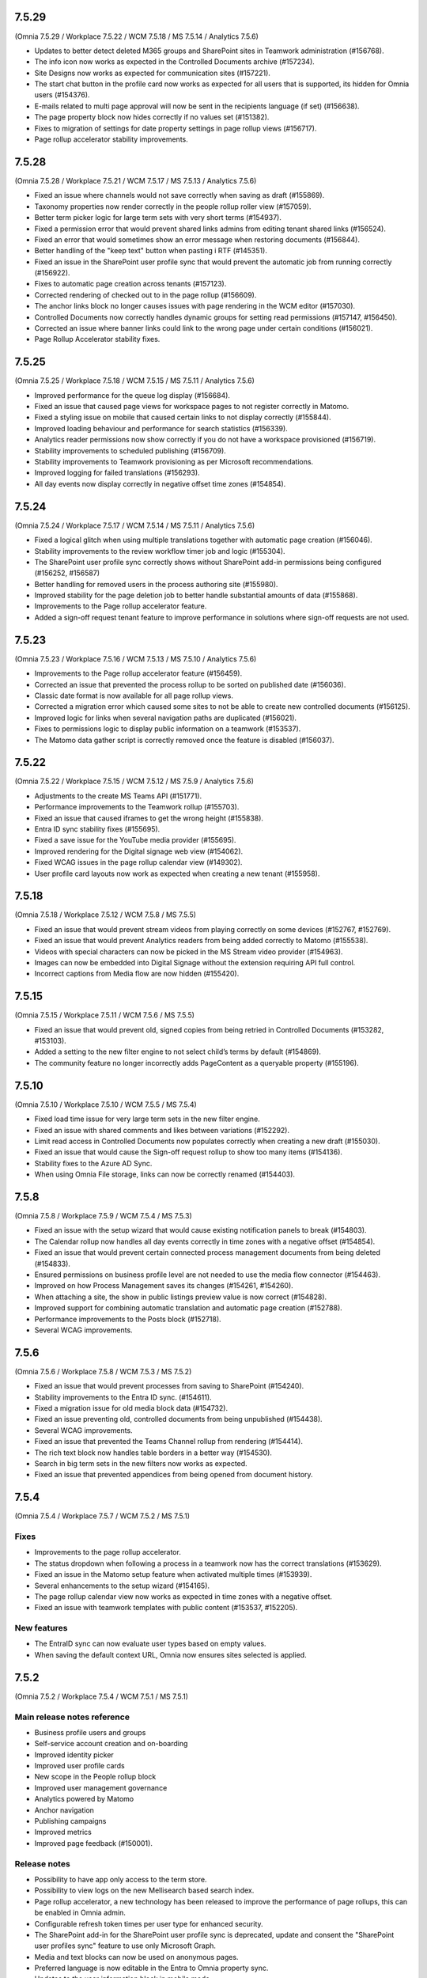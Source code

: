 7.5.29
========================================
(Omnia 7.5.29 / Workplace 7.5.22 / WCM 7.5.18 / MS 7.5.14 / Analytics 7.5.6)

- Updates to better detect deleted M365 groups and SharePoint sites in Teamwork administration (#156768).
- The info icon now works as expected in the Controlled Documents archive (#157234).
- Site Designs now works as expected for communication sites (#157221).
- The start chat button in the profile card now works as expected for all users that is supported, its hidden for Omnia users (#154376).
- E-mails related to multi page approval will now be sent in the recipients language (if set) (#156638).
- The page property block now hides correctly if no values set (#151382).
- Fixes to migration of settings for date property settings in page rollup views (#156717).
- Page rollup accelerator stability improvements.


7.5.28
========================================
(Omnia 7.5.28 / Workplace 7.5.21 / WCM 7.5.17 / MS 7.5.13 / Analytics 7.5.6)

- Fixed an issue where channels would not save correctly when saving as draft (#155869).
- Taxonomy properties now render correctly in the people rollup roller view (#157059).
- Better term picker logic for large term sets with very short terms (#154937).
- Fixed a permission error that would prevent shared links admins from editing tenant shared links (#156524).
- Fixed an error that would sometimes show an error message when restoring documents (#156844).
- Better handling of the "keep text" button when pasting i RTF (#145351).
- Fixed an issue in the SharePoint user profile sync that would prevent the automatic job from running correctly (#156922).
- Fixes to automatic page creation across tenants (#157123).
- Corrected rendering of checked out to in the page rollup (#156609).
- The anchor links block no longer causes issues with page rendering in the WCM editor (#157030).
- Controlled Documents now correctly handles dynamic groups for setting read permissions (#157147, #156450).
- Corrected an issue where banner links could link to the wrong page under certain conditions (#156021).
- Page Rollup Accelerator stability fixes.



7.5.25
========================================
(Omnia 7.5.25 / Workplace 7.5.18 / WCM 7.5.15 / MS 7.5.11 / Analytics 7.5.6)

- Improved performance for the queue log display (#156684).
- Fixed an issue that caused page views for workspace pages to not register correctly in Matomo.
- Fixed a styling issue on mobile that caused certain links to not display correctly (#155844).
- Improved loading behaviour and performance for search statistics (#156339).
- Analytics reader permissions now show correctly if you do not have a workspace provisioned (#156719).
- Stability improvements to scheduled publishing (#156709).
- Stability improvements to Teamwork provisioning as per Microsoft recommendations.
- Improved logging for failed translations (#156293).
- All day events now display correctly in negative offset time zones (#154854).

7.5.24
========================================
(Omnia 7.5.24 / Workplace 7.5.17 / WCM 7.5.14 / MS 7.5.11 / Analytics 7.5.6)

- Fixed a logical glitch when using multiple translations together with automatic page creation (#156046).
- Stability improvements to the review workflow timer job and logic (#155304).
- The SharePoint user profile sync correctly shows without SharePoint add-in permissions being configured (#156252, #156587)
- Better handling for removed users in the process authoring site (#155980).
- Improved stability for the page deletion job to better handle substantial amounts of data (#155868).
- Improvements to the Page rollup accelerator feature.
- Added a sign-off request tenant feature to improve performance in solutions where sign-off requests are not used.


7.5.23
========================================
(Omnia 7.5.23 / Workplace 7.5.16 / WCM 7.5.13 / MS 7.5.10 / Analytics 7.5.6)

- Improvements to the Page rollup accelerator feature (#156459).
- Corrected an issue that prevented the process rollup to be sorted on published date (#156036).
- Classic date format is now available for all page rollup views.
- Corrected a migration error which caused some sites to not be able to create new controlled documents (#156125).
- Improved logic for links when several navigation paths are duplicated (#156021).
- Fixes to permissions logic to display public information on a teamwork (#153537).
- The Matomo data gather script is correctly removed once the feature is disabled (#156037).


7.5.22
========================================
(Omnia 7.5.22 / Workplace 7.5.15 / WCM 7.5.12 / MS 7.5.9 / Analytics 7.5.6)

- Adjustments to the create MS Teams API (#151771).
- Performance improvements to the Teamwork rollup (#155703).
- Fixed an issue that caused iframes to get the wrong height (#155838).
- Entra ID sync stability fixes (#155695).
- Fixed a save issue for the YouTube media provider (#155695).
- Improved rendering for the Digital signage web view (#154062).
- Fixed WCAG issues in the page rollup calendar view (#149302).
- User profile card layouts now work as expected when creating a new tenant (#155958).

7.5.18
========================================
(Omnia 7.5.18 / Workplace 7.5.12 / WCM 7.5.8 / MS 7.5.5)

- Fixed an issue that would prevent stream videos from playing correctly on some devices (#152767, #152769).
- Fixed an issue that would prevent Analytics readers from being added correctly to Matomo (#155538).
- Videos with special characters can now be picked in the MS Stream video provider (#154963).
- Images can now be embedded into Digital Signage without the extension requiring API full control. 
- Incorrect captions from Media flow are now hidden (#155420).


7.5.15
========================================
(Omnia 7.5.15 / Workplace 7.5.11 / WCM 7.5.6 / MS 7.5.5)

- Fixed an issue that would prevent old, signed copies from being retried in Controlled Documents (#153282, #153103).
- Added a setting to the new filter engine to not select child’s terms by default (#154869).
- The community feature no longer incorrectly adds PageContent as a queryable property (#155196).

7.5.10
========================================
(Omnia 7.5.10 / Workplace 7.5.10 / WCM 7.5.5 / MS 7.5.4)

- Fixed load time issue for very large term sets in the new filter engine.
- Fixed an issue with shared comments and likes between variations (#152292).
- Limit read access in Controlled Documents now populates correctly when creating a new draft (#155030).
- Fixed an issue that would cause the Sign-off request rollup to show too many items (#154136).
- Stability fixes to the Azure AD Sync.
- When using Omnia File storage, links can now be correctly renamed (#154403).



7.5.8
========================================
(Omnia 7.5.8 / Workplace 7.5.9 / WCM 7.5.4 / MS 7.5.3)

- Fixed an issue with the setup wizard that would cause existing notification panels to break (#154803).
- The Calendar rollup now handles all day events correctly in time zones with a negative offset (#154854).
- Fixed an issue that would prevent certain connected process management documents from being deleted (#154833).
- Ensured permissions on business profile level are not needed to use the media flow connector (#154463).
- Improved on how Process Management saves its changes (#154261, #154260).
- When attaching a site, the show in public listings preview value is now correct (#154828).
- Improved support for combining automatic translation and automatic page creation (#152788).
- Performance improvements to the Posts block (#152718).
- Several WCAG improvements.


7.5.6
========================================
(Omnia 7.5.6 / Workplace 7.5.8 / WCM 7.5.3 / MS 7.5.2)

- Fixed an issue that would prevent processes from saving to SharePoint (#154240).
- Stability improvements to the Entra ID sync. (#154611).
- Fixed a migration issue for old media block data (#154732).
- Fixed an issue preventing old, controlled documents from being unpublished (#154438).
- Several WCAG improvements. 
- Fixed an issue that prevented the Teams Channel rollup from rendering (#154414).
- The rich text block now handles table borders in a better way (#154530).
- Search in big term sets in the new filters now works as expected.
- Fixed an issue that prevented appendices from being opened from document history.

7.5.4
========================================
(Omnia 7.5.4 / Workplace 7.5.7 / WCM 7.5.2 / MS 7.5.1)


Fixes
*********

- Improvements to the page rollup accelerator.
- The status dropdown when following a process in a teamwork now has the correct translations (#153629).
- Fixed an issue in the Matomo setup feature when activated multiple times (#153939).
- Several enhancements to the setup wizard (#154165).
- The page rollup calendar view now works as expected in time zones with a negative offset.
- Fixed an issue with teamwork templates with public content (#153537, #152205).


New features
************

- The EntraID sync can now evaluate user types based on empty values.
- When saving the default context URL, Omnia now ensures sites selected is applied.

7.5.2
========================================
(Omnia 7.5.2 / Workplace 7.5.4 / WCM 7.5.1 / MS 7.5.1)

Main release notes reference
******
- Business profile users and groups
- Self-service account creation and on-boarding
- Improved identity picker
- Improved user profile cards
- New scope in the People rollup block
- Improved user management governance
- Analytics powered by Matomo
- Anchor navigation
- Publishing campaigns
- Improved metrics
- Improved page feedback (#150001).

Release notes
******

- Possibility to have app only access to the term store.
- Possibility to view logs on the new Mellisearch based search index.
- Page rollup accelerator, a new technology has been released to improve the performance of page rollups, this can be enabled in Omnia admin.
- Configurable refresh token times per user type for enhanced security.
- The SharePoint add-in for the SharePoint user profile sync is deprecated, update and consent the "SharePoint user profiles sync" feature to use only Microsoft Graph.
- Media and text blocks can now be used on anonymous pages.
- Preferred language is now editable in the Entra to Omnia property sync.
- Updates to the user information block in mobile mode.
- Custom date queries are now possible in the page rollup, Sign-off requests rollup, Teamwork rollup, Community Rollup, Publishing App rollup and process rollup.
- Several fixes and updates to the properties block (#149403).
- The page rollup calendar view can now navigate to a specific day when clicking on the day in month view.
- EntraID to Omnia property sync can now resolve term ids based on label.
- User properties can now be configured to be private, making them readable only for the current user.
- Bulk creation of Omnia users is now possible via csv import in Omnia admin (#148752).
- Fixed issues with background colors in Process layouts.
- WCAG fixes to block headings and page rollup calendar view (#149303).
- Empty string can now be used as a Document ID prefix (#153957).
- Compatibility improvements to the RSS reader block (#153944).
- Fixed a rendering issue in the tooltips of the new filtering engine (#153962, #153923).
- Boolean values can now be synced with the SharePoint user profile sync feature (#154068).
- Stability improvements to teamwork creation (#153715).
- Improved filter rendering when using a text property and dropdown (#153189, #153688).
- A login log is now available to view login attempts from Omnia users.
- Selected user can now be used in all rollups. This is useful to create rich profile cards with queryable content. For KQL based rollups, its possible to use [SelectedUser.Id], [SelectedUser.Name], [SelectedUser.Email]. 
- Fixed an issue that would duplicate images in the media picker under certain conditions (#153322, #152839).
- A new way to update your profile photo has been added, this works for all account types including Omnia users (#152278).
- It is now possible to assign a tenant administrator before the Omnia user sync has been run.
- Localization now works as expected for Omnias onboarding emails (#151910).
- Omnia users now have its first/latest login timestamp recorded and presented in the user management UI.
- Improved security.
- Omnia users can now be forced to change their password on first login. 
- An SMTP server can now be configured for Omnia emails.
- It is now possible to use forgot password even when a user is not onboarded yet (#152738).
- Updated localization for natural language date formatting in rollups (#151635).
- Improvements to the feature consent workflow.


7.1.46
========================================
(Omnia 7.1.46 / Workplace 7.1.25 / WCM 7.1.32 / MS 7.1.27)

- Fixed an issue where terms would not render correctly if term subscription is turned on.
- Fixed a migration issue for old images in the page rollup.
- The new filters now have better compatibility with old settings data.
- Fixed an issue with process rendering that occurred due to a framework update (#153802).
- More tokens have been added to the Document Rollup to enable more complex queries (#151825).
- Fixed an issue in process management that could corrupt the drawing when resizing the canvas (#153905, #153562).
- Omnias AI capabilities are upgraded to support Dall-e 3 and Open AI GPT4.
- Due to a breaking change in the new MS Teams client, controlled documents are now opened in a new browser window instead of inside of the MS Teams client (#151548, #151496). A bugfix from Microsoft is required to resolve this.
- Fixed an issue in the URL router that could cause inconsistent behaviours when the URL segment and its variation segment are the same (#153656).


7.1.43
========================================
(Omnia 7.1.43 / Workplace 7.1.22 / WCM 7.1.30 / MS 7.1.25)

- The published view in and ODM authoring site can now be searched even if the library has more than 5000 items (Feature activation required) (#152912).
- Fixed a migration issue when current user was set as a default value in a filter (#153272).
- Fixed a loading issue for available page types in Digital Signage (#153276).
- Fixed an issue in the MS Teams app generator due to an updated manifest from Microsoft.


7.1.41
========================================
(Omnia 7.1.41 / Workplace 7.1.21 / WCM 7.1.29 / MS 7.1.24)

- Fixed an issue that would cause duplicate tasks in ODM when the default context site has the wrong permissions (#153109).
- Fixed an issue that would prevent the user from setting their language on some mobile devices (#151604).
- Related links word online query strings now work as expected (#152925).
- User image now renders correctly on replies to posts when in SPFx (#153139).
- Fixed an issue that would sometimes prevent a page from being moved (#153101).


7.1.38
========================================
(Omnia 7.1.38 / Workplace 7.1.20 / WCM 7.1.27 / MS 7.1.23)

- Fixed an issue that would case different casing in emails to not correctly register attendance in event management (#152733).
- Fixed an issue related to the combination of scheduling and multi-level approval (#152785).
- The filter panel can now show more than 100 refiners (#152918).
- Fixed an issue that selected the wrong default rendition (#152777).



7.1.37
========================================
(Omnia 7.1.37 / Workplace 7.1.20 / WCM 7.1.26 / MS 7.1.22)

- It is now possible to publish documents in a controlled documents library when the tasks list has more than 5000 items.
- Performance improvements in infrastructure cache layer.
- A direct SMTP connection can now be used for sending emails from Omnia.
- The filter list view will now get as wide as its biggest filter (#152564).
- Multiple videos in the posts block now works as expected.
- Fixed an issue with scheduled pages when upgrading from 6.13 to 7.1 (#152809).
- Fixed an issue when saving publishing app settings when BP language did not include the tenant default language.


7.1.36
========================================
(Omnia 7.1.36 / Workplace 7.1.19 / WCM 7.1.25 / MS 7.1.21)

- Removed the limitation that groups need to have email to be selected in sign of request functionalities (#152607).
- Fixed an issue that prevented the iframe block input box from being rendered (#152282).
- Refiners now works as expected when using AND chaining (#152727).
- The media gallery now works as expected on app posts (#152759).
- Stability fixes to the Azure AD sync to Omnia (#152337).
- SharePoint user profile sync will now retry all users that log in for the first time (#138514, #152354, #152751).
- Refiner limit is now restored to 500 items (#152918).
- Improved stability in the published process rendering (#152665).

7.1.35
========================================
(Omnia 7.1.35 / Workplace 7.1.18 / WCM 7.1.24 / MS 7.1.20)

- Fixed an issue with automatic deletion from the archive (#152439, #152313).
- Improved machine translations for several languages (#152077, #152437).
- Fixed an issue with nested groups in sign-off requests. 
- Fixed an issue that would prevent automatic saving of process drafts from working correctly (#152156).
- Page approval emails can now be configured per step.
- Fixed an issue that could sometimes make the page rollup calendar view show an incomplete set of items (#151129).
- Fixed an issue in the migration that could cause the export of usage reports to not work as expected. (#152539).
- Improved performance for certain start page load scenarios.
- Fixed an issue that would prevent page rollups from loading if they had incorrect filter configurations (#152486).
- Taxonomy filtering now works as expected when the taxonomy hidden list data is corrupted in SharePoint (#152530).
- Fixed a styling glitch in the page rollup view listing with image (#152491).

7.1.31
========================================
(Omnia 7.1.31 / Workplace 7.1.17 / WCM 7.1.22 / MS 7.1.18)

- Multi step approval for pages now has configurable action buttons per step.
- Fixed an issue for Omnia connected communication sites that would incorrectly redirect to the start page of the site (#152302).
- Process printing now works as expected with all tokens in print page (#151993).
- The time picker now correctly uses 12-hour format if configured to do so (#152172).
- Fixed an issue with publishing documents that could occur after an update to Omnia 7 (#152064).
- Max upload size of files increased (#152000).
- Characters with umlauts now correctly display when selected in end user filters (#152071).
- Machine translation now works as expected for exceptionally large pages (#151757).
- The sign-off request excel export now works as expected when it has deleted users.
- The legacy profile card no longer loads forever when opened on a guest user (#152263).
- Stability improvements for enabling cross variation comments and reactions (#152292).
- Data model preparation for account type change and re-boarding.


7.1.23
========================================
(Omnia 7.1.23 / Workplace 7.1.15 / WCM 7.1.19 / MS 7.1.15)

- Several migration fixes to the 6.13 -> 7.1 upgrade (#151558).
- Corrected a theming issue that would sometimes cause wrong tab title colors (#151618).
- Classic date format now has the correct localization (#151635).


7.1.13
========================================
(Omnia 7.1.13 / Workplace 7.1.6 / WCM 7.11 / MS 7.1.8)

- Stability improvements to the scheduled pages job (#151280).
- Several migration fixes to the 6.13 -> 7.1 upgrade (#151417).
- Fixes an issue where a test sync in the SharePoint user profile sync would incorrectly trigger a full sync (#151495).
- The page properties block now hides correctly if no properties at all are set (#151382).
- Fixed an issue that would in some configurations cause the sign out to not work correctly (#151392).
- Corrected an issue where the current navigation block would be hidden in some scenarios (#151219).
- Pagination now works as expected in the teamwork rollup (#151375).
- Keyboard navigation now works as expected for process layouts (#151301, #151463).

7.1.10
========================================
(Omnia 7.1.10 / Workplace 7.1.4 / WCM 7.1.6 / MS 7.1.4)

- Custom Azure cognitive services now support multiple regions.
- SharePoint User Profile Sync now works as expected when running in legacy system account mode (#151261).
- Process authoring sites now loads correctly when containing deleted users. (#151271).
- SVGs are now fully supported in all media pickers.
- Corrected an issue where image caption could not be deleted (#151144).
- UI fixes to the dynamic roller page rollup view. (#151187, #151508).

7.1.9
========================================
(Omnia 7.1.9 / Workplace 7.1.3 / WCM 7.1.5 / MS 7.1.3)

- Fixed an issue that caused page rollup paging to not update images correctly (#151215).
- The M365 app launcher have an updated name to go to the M365 home (#151134).
- Fixed an issue that would prevent the configuration of styles in the RTF editor.
- Fixed an issue that prevented App Instances to be provisioned via an extension identity.
- Several stability improvements to the 6.13 to 7.1 upgrade.
- Improved stability of the multi-step page approval flow.
- Corrected the breadcrumb navigation behaviour when viewing a process from the process rollup (#150794).
- Navigation between link nodes in the WCM editor now works as expected.
- Corrected a display issue of event management settings when the user has been removed (#150876).
- Performance improvement to the page rollup.
- Fixed an issue in controlled documents that would sometimes prevent the approval when using a group (#151070).
- Corrected paging of related documents in process management (#150999).
- Corrected behaviour of the process management change comment (#150981).


7.1.0
========================================
(Omnia 7.1.0 / Workplace 7.1.1 / WCM 7.1.0 / MS 7.1.0) 


Improvements
******
- Media flow is now available as a possible media picker, NOTE: License with Media flow is required to use this feature.
- The media block now supports multiple images.
- Added additional default properties to the setup feature "Enterprise properties - Documents".
- Added additional default properties to the setup feature "Enterprise properties - People".
- Document Management and Process Management now have different comments for "Change comment" and "Message to approver".
- It is now possible to force a page to have a Publishing Channel when it gets created. 
- It is now possible to attach a publishing app to an existing communication site.
- Custom 404/401 pages can now be designed in Omnia Admin (#119744, #133793).
- Broken links statistics are now available in the metrics block. 
- The page rollup list view can now show people with only name or only user image.
- Limit read access are now persistent between versions in Process Management (#122305)
- App instance connected sites URLs can now be edited in Omnia Admin.
- The page rollup calendar view now has an improved date range selector. 
- Only valid languages can now be selected for a Teamwork template (#145938).
- It is now possible to copy link to document from the document rollup information panel (#147490, #147010). 
- Identity picker can now differentiate between email enabled and Permission enabled groups.
- The process property type now supports multiple values.
- Additional data is now included in the Sign-off request export.
- It is now possible to exclude mandatory links from the quick links block.
- For controlled documents with no document type set, multiple documents can now be set at once (#143517).
- Lazy load can now be disabled for tabs, to allow for trim duplicates to work as expected (#147084).
- Added clearer error handling to the enterprise glossary to inform the user term store permissions are missing (#143078).
- Improved rendering of the recipient list of sign-off requests (#146972).
- Teamwork provisioning emails are no longer sent on edits of an app instance (#148412).
- Work email is now used to send emails in event management instead of login name, this to improve compatibility with external and omnia users (#141587).
- Send page as email now works from preview (#149812).
- SharePoint user profile sync property mappings are now case insensitive.
- The SharePoint user profile sync feature is now tied to a new feature that will provision correct AAD permissions (#149390).
- It is now possible to limit who can be set in a person property of controlled documents (#138296).
- Digital signage now support reusable Json mapping templates.
- If using Draftable, the show changes button is now configurable per document type.
- Selection list in rollups for business profile are now sorted alphabetically. 
- Additional reviewers can now be added to the send for comments flow in ODM.
- Multi level approval is now possible for pages. (See main release notes)
- Open AI Integrations (See main release notes).
- When saving filter state, if using classic paging, the page number is now remembered (#146197).
- Its now possible to write to your user profile using an action button, this can be used to track for example completed courses.
- All page rollups (except the calendar view) can now sort on Navigation.
- Security trimmed teamwork rollups (See main release notes).
- Media in pages now supports image caption.
- The process rollup now supports metadata queries based on currently rendered process.
- A process can now use properties of type media.
- It is now possible to configure the Omnia MS Teams app using a custom domain.
- Additional colour codes (Page Type and Page Workflow Status) are now possible for the page rollup calendar view.
- Document rollup copy link feature now uses a web link.
- A new add shapes UI with descriptions have been added to Process Management.
- Fixed label "All Languages" it no longer has an incorrect comma.
- It is now possible to move page collections across business profiles.
- Enhancements to the audit log.
- Review interval in ODM can now be configured to use either approval or publish date (#144801).


Fixes
******

- Sort by using the column header now uses the correct configured managed property (#133600).
- Fixed an issue with available seats in Event Management (#148057).
- Advanced search now handles dates in the same way as the document rollup (#148143).
- Refiner collapse setting now works as expected for date refiners (#147647).
- Suggested templates in the new document wizard now show correct when switching between normal and controlled document (#140277).
- WCAG: The left navigation now has the correct aria labels for use together with screen readers.
- WCAG: All views of the page rollup now use actual anchor elements, allowing for browser functions to work as expected (#142189).
- WCAG: Related processes now uses actual anchor elements, allowing for browser functions to work as expected (#146686).
- WCAG: Video description is now available to be set.
- WCAG: Correct aria labels set for input fields for Comments, My links search and app posts.
- WCAG: The document rollup now has correct tooltips if the value is cut (#140431).
- WCAG: Block headers now render correct non interactive HTML (#149303).
- WCAG: Search input field in the search block now has correct aria-label (#149303).
- WCAG: The calendar page rollup view now has interactive days and its date picker is now compliant (#149437).
- The org chart now displays all users if there are more than 100 on one level (#147538).
- Mailto links can now be added as a related link (#143722).
- Text styles now properly apply to bullet lists (#148259).
- Fixed a layout issue in the people rollup for small screens (#144373).
- AAD Permission read all applications as application permission removed.
- Stability improvements to tab navigations (#144707).
- Horizontal rendering for multiple people has been improved (#145312).
- Stability improvements to the setup wizard (#147091).
- Stream videos can now set Autoplay correctly (#148122).
- The WCM page archive now displays correct date format (#144979).
- Vertical text alignment of tabs updated (#143472).
- When combining scheduling and approval for pages, cancelling the approval now works as expected (#145639).
- Links in email now uses the custom email if available (#145697).
- The keep text button now shows when text are dragged into the RTF editor (#145351).
- Borders for banners now apply directly (#144626).
- Poll dialog is now hidden if no final text has been set (#145426).
- Fixed an issue that would prevent a form from opening when withing a stepper section (#44158).
- Improved active tab rendering for small screens (#146318).
- The dynamic roller page rollup view now allows for more text to be shown (#144992, #147721).
- Page rollup settings no longer try to adjust View and query settings dependent of each other (#136304, #145096).
- When pasting content into the RTF editor, the cursor is now placed correctly after the paste (#147276).
- The properties block can now be configured to have the correct date format settings (#149615).
- All blocks now hide correctly if they have no data to render (#145860).
- Fixed a rendering issue in Process Management (#149872).
- Fixed an issue with auto translation when using many images in the RTF content (#149437).
- Fixed an issue with the padding setting of the task rollup.
- A teamwork under approval can now have its fields edited as long as a naming policy based on users are not used (#147689, #146927).
- Manual translation tools now work as expected for drafts.
- OmniaVariationSegment is now updated as expected on resync to SharePoint.
- Updates to the SharePoint User Profile sync instructions. 
- Using the back button from advanced search now works as expected. 
- Digital signage preview URL now uses the custom domain if configured.
- Fixed an issue that would incorrectly hide blocks in edit mode when certain display breakpoints were set.
- Publishing app default settings now use the correct enterprise property picker.
- When trying to remove an enterprise property that is part of a property set, correct error feedback is now given.



- Also fixes preview bugs (#149420, #148905, #148253, #150468, #149862).

7.0.20
========================================
(Omnia 7.0.20 / Workplace 7.0.16 / WCM 7.0.20 / MS 7.0.16)

- Fixed an issue that prevented xslx files to be uploaded when documents are stored in Omnia (#150117).
- Fixed an issue that would sometimes cause the scroll arrows of OPM to not render correctly (#150075).
- The create page button now correctly opens edit mode (#150201).
- Fixed a targeting issue that would occur when a term set is deleted (#149570).
- Localization of social dates are now correct for Swedish locale.
- Fixed an issue with the page rollup calendar view when an event stretches over two months (#149970).
- Several migration improvements (#149933, #149826).
- Fixed an issue where pick pages would not work if the page rollup was added in the page type (#150142).
- Corrected an issue with mail enabled groups for odm notifications (#149316).
- Fixes to the page rollup padding settings (#149771).
- Stability updates to token replace for controlled documents (#142753).


7.0.16
========================================
(Omnia 7.0.16 / Workplace 7.0.12 / WCM 7.0.13 / MS 7.0.11)

- Fixes to new filter migration (#148620).


7.0.15
========================================
(Omnia 7.0.15 / Workplace 7.0.12 / WCM 7.0.12 / MS 7.0.10)

- Fixed issue in people rollup relating to Yes/No fields in the new filters.
- Archived pages now show as expected.
- Fixed an intermitted issue where granted permissions would not take effect.
- 6.13 -> 7.0 Data migration fixes.


7.0.12
========================================
(Omnia 7.0.12 / Workplace 7.0.9 / WCM 7.0.10 / MS 7.0.9) 

- Fixed an issue that would cause documents to fail in the controlled documents publish flow (#149283).
- Fixed an issue related to date formatting in event management (#149203).
- The new profile card should now work as expected for newly created Azure Ad users (#149111). 


7.0.5
========================================
(Omnia 7.0.5 / Workplace 7.0.4 / WCM 7.0.4 / MS 7.0.4) 

System wide
******
- New Filter UX and settings for all rollups. Resolves (#146912, #136058, #138038, #144147, #142858, #144762, #143976).
- The date picker now shows in the correct language.
- Terms picked now searched the full content of the term (#137357).
- All filters can be configured to have a fixed position.
- In a term set filter, it’s now possible to select if deprecated terms should be displayed or not (#115011).
- Long term names can now be viewed via tool tip, including the path to the term (#143157, #143460).
- Omnia users are now available and Kaizala logins are now no longer supported (#123798).
- Fixes to theming issues in Omnia Admin (#144292)
- Azure AD Group targeting is now case insensitive (#145285).
- Anchors to tabs can now both scroll the page and select the correct tab/accordion (#140710, #141196, #137953).
- New feature system, Omnia App permission is now handled on a per feature basis.
- All features’ names and descriptions have been updated.
- All features now have a permission description if they require Azure AD app permissions.
- Several new Omnia Features have been introduced to be able to limit the permissions of the Omnia Azure AD app.
- Only valid app instance features can now be selected on an app instance template (#117577, #120285).
- The org chart block now respects the msExchHideFromAddressLists property (#133417, #136830, #147094).
- For all rollups, partial word search is now always turned on. The setting has been removed.
- When using the image picker, correct message is now shown while searching.
- Several label updates and corrections.
- The filter state of all rollups can now be stored to the URL.
- Tenant and Business Profile titles are now multi-lingual.


Workplace
*****
- Sign-off Request rollup now shows the correct requests in regard to admin and normal users (#146317). 
- User profile completion feedback emails now work for users with different email and login name (#140368).
- A value can now be written to the user profile from an action button. This can be used in LMS.
- Sign-off request export now includes the time of sign off in the excel report. 
- Multiple status filters can now be used in the sign-off request rollup.
- Click out now works as expected for the User Profile completeness form.
- The old profile card can be activated using a tenant feature.


Communities
*****

- Auto translated pages no longer creates empty rows in the Activity feed (#137822).
- Fixed an issue that would create non clickable notifications on comment (#147554, #136648).  

Web Content Management
******

- Resource readers are no longer synced to a SharePoint permission (#141928).
- The create page action button now works as expected when placed on a Workspace page (#141516, #142027).
- Links created in the RTF content no longer contains and extra blank space (#129934, #143227, #143642, #130377, #147698).
- People rollup card view alignments have been corrected (#137509).
- Corrected quick poll submit button spacing (#145113).
- Page properties block text colour now works as expected (#142137, #140879).
- Fixed an intermittent issue with page type default values (#142421).
- Page Type names are now multilingual (#127732).
- Adding a link to RTF now supports links other than https links (#128013).
- Link to delve is no longer exposed in emails from the system (#144270).
- Distribution groups are now hidden from the identity picker where you can set permissions (#133992).
- Custom link nodes in the navigation structure are now multi-lingual (#132960).
- Thumbnails from a new stream video now have the correct ratio (#133809).
- The mega menu loading has been stabilized (#147842).
- Pages that are both under approval and scheduling now works as expected (#147464, #140255).
- Stability fixes to automatic page creation using auto publish (#147616). 
- Fixed an issue that prevented some users from seeing total page likes (#146569).
- Page Types can now be soft-deleted in the UI.
- Connected tenants can now be setup, to allow automatic page creation between tenants.
- Page rollup list view can now be configured with a fixed position.
- In the case of trying to create a duplicated URL to a page, better feedback is now provided, and the result is prettier. 
- Comments and likes can now be shared between variations of a page. (#142216).
- It is now possible to stop using variations if it was turned on by mistake.
- Publishing app settings have a new UI with only one save button.
- Page collections can now be moved across business profiles. 
- Page rollup filters will only show tenant page types and current publishing app page types.

Teamwork
****

- New Admin UI for teamwork (#142065, #148411).
- Several changes have been made to the handling of permissions in omnia, solves several sync to SharePoint issues (#141378, #144775, #125161). 
- Security trimming is now available for teamwork rollup (#128494, #138068).
- Better handling and user information when deleting a teamwork template (#142404).
- A site template can now define default values for different properties (#107193, #117587).
- Visibility of properties can now be configured. Properties can be shown in new and edit form respectively (#123637). 
- When deleting a teamwork, the list now updates immediately (#142098).
- "Open in client app" in the controlled documents library will now work for PDF documents (the document is opened in MS Teams) (#142086).
- Teamwork synchronization now uses the new Sites selected model. To manually sync last activity has been removed.
- Only supported languages can now be selected for a teamwork template.
- Communication site templates have moved and can now be found under publishing.
- When switching teamwork template, only valid choices are now shown. 



Process Management
*****

- Several improvements to the drawing capabilities of the editor (#122306).
- Edit button of shapes is now placed above the shape instead of on the shape (#120201).
- Possibly to edit z-index. Send to back, send backward, send to front, send forward (#128355, #122279).
- Shapes can now be moved using the keyboard (#120199, #129303).
- Multiple shapes can now be moved at once (#118677, #129301).
- A copied shape now retains its orientation (#135509).
- Rotating shapes will snap to a rotation grid if shift is pressed.
- Shape width and height can now be set using exact pixel sizes if desired (#120228). 
- Default canvas size can now be set for a process (#129245).
- Its now possible to link to a draft process (#123246).
- Better handling when a process authoring site is deleted (#141038).
- Multiple document rollups can now be added to a process, resolving the need for categorizing documents (#124937).
- Image cropping is now available for Background images and shapes (#127246, #128403).
- When using Process templates, search results will now render according to the template (#144094).
- The process rollup can now sort on process title (#135580).
- The browser back button now works as expecting when navigating away from a process (#136680, #136838, #125505).
- Fixed an issue where media-based shapes would not show up automatically (#140047).
- Individual process steps can now be found using search (#143938).
- Empty process drawings (using only a background image) can now be rendered (#132564).
- Fixed an issue that caused drawing background image to not update correctly (#133588).
- The process rollup is now supported in SPFx.
- Process approval tasks titles now have the correct translation (#128402).
- Archived processes can now be restored.
- The process picker will now show processes without searching.

Document Management
*****

- Click out now works as expected for document properties dialog (#138950).
- Recipient is now required in the send for comments form (#144813).
- Reviewers are now required in the send for review form.
- Compatible video files will now open in the browser (#146362).
- Bulk update now gives consistent results for users with different email and login name (#144982).
- Document types can now be configured to be compliant with Microsoft AIP. This by disabling features that replace properties and put the document into review mode.
- More tokens are now available to be used in the Document Management related emails. These include all enterprise properties and change comment.
- Document history now contains Published by (#138412).
- Bulk update can now search for user properties where the user has been deleted (#138222).
- Draft documents can now be restored from the SharePoint recycle bin (#136051).
- Document management file history now shows correct file names.
- Descriptions of the Document Type are now shown in the create document wizard (#136056).

Notes for developers
*****

- Omnia now uses Vue 2.7.
- Backend is upgraded to .NET Core 7.

Also solves preview issues: (#148163, #148232, #148911)
